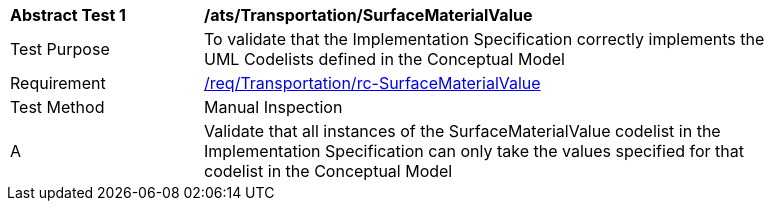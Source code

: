 [[ats_Transportation_SurfaceMaterialValue]]
[width="90%",cols="2,6a"]
|===
^|*Abstract Test {counter:ats-id}* |*/ats/Transportation/SurfaceMaterialValue* 
^|Test Purpose |To validate that the Implementation Specification correctly implements the UML Codelists defined in the Conceptual Model
^|Requirement |<<req_Transportation_SurfaceMaterialValue,/req/Transportation/rc-SurfaceMaterialValue>>
^|Test Method |Manual Inspection
^|A |Validate that all instances of the SurfaceMaterialValue codelist in the Implementation Specification can only take the values specified for that codelist in the Conceptual Model 
|===
